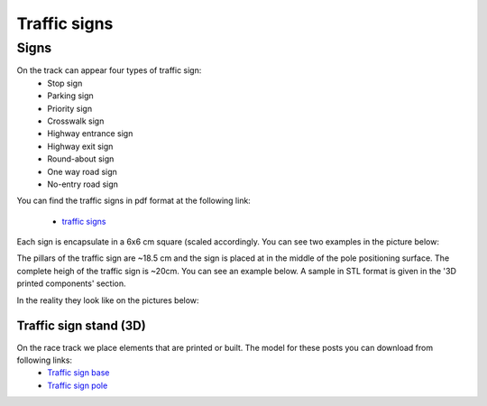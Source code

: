 Traffic signs
=============

Signs
'''''''''''''

On the track can appear four types of traffic sign:
 - Stop sign
 - Parking sign
 - Priority sign
 - Crosswalk sign
 - Highway entrance sign
 - Highway exit sign
 - Round-about sign
 - One way road sign
 - No-entry road sign
 
You can find the traffic signs in pdf format at the following link:

    - `traffic signs`_ 

.. _`traffic signs`: https://github.com/ECC-BFMC/Documentation/blob/master/source/templates/TrafficSign.pdf

Each sign is encapsulate in a 6x6 cm square (scaled accordingly. You can see two examples in the picture below:

.. image:: ../../images/environment/TrafficSign_Example.png
   :align: center
   :scale: 75%

The pillars of the traffic sign are ~18.5 cm and the sign is placed at in the middle of the pole positioning surface.
The complete heigh of the traffic sign is ~20cm. You can see an example below. A sample in STL format is given in the '3D printed components' section.

.. image:: ../../images/environment/TrafficSign_Construct.png
   :align: center
   :scale: 75%

In the reality they look like on the pictures below:

.. image:: ../../images/environment/StopSignReal.jpg
   :align: center
   :scale: 10%


Traffic sign stand (3D)
-----------------------
On the race track we place elements that are printed or built. The model for these posts you can download from following links:
    - `Traffic sign base`_
    - `Traffic sign pole`_

.. _`Traffic sign base`: https://github.com/ECC-BFMC/Documentation/blob/master/3DModels/sign_holder_base.STL
.. _`Traffic sign pole`: https://github.com/ECC-BFMC/Documentation/blob/master/3DModels/sign_holder_pole.STL